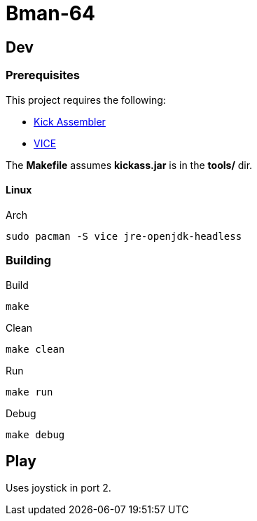 = Bman-64

== Dev

=== Prerequisites

This project requires the following:

* link:https://theweb.dk/KickAssembler/Main.html[Kick Assembler]
* link:https://vice-emu.sourceforge.io/[VICE]

The *Makefile* assumes *kickass.jar* is in the *tools/* dir.

==== Linux

.Arch
[source,bash]
----
sudo pacman -S vice jre-openjdk-headless
----

=== Building

.Build
[source,bash]
----
make
----

.Clean
[source,bash]
----
make clean
----

.Run
[source,bash]
----
make run
----

.Debug
[source,bash]
----
make debug
----

== Play

Uses joystick in port 2.
